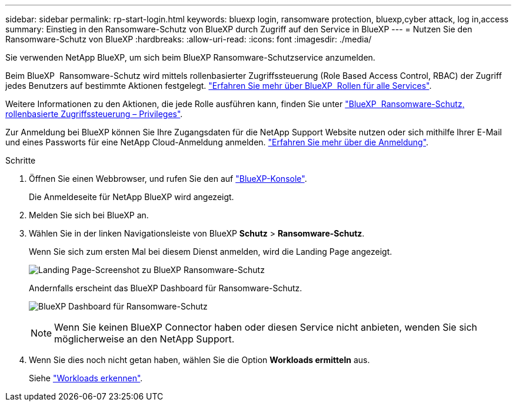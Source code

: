 ---
sidebar: sidebar 
permalink: rp-start-login.html 
keywords: bluexp login, ransomware protection, bluexp,cyber attack, log in,access 
summary: Einstieg in den Ransomware-Schutz von BlueXP durch Zugriff auf den Service in BlueXP 
---
= Nutzen Sie den Ransomware-Schutz von BlueXP
:hardbreaks:
:allow-uri-read: 
:icons: font
:imagesdir: ./media/


[role="lead"]
Sie verwenden NetApp BlueXP, um sich beim BlueXP Ransomware-Schutzservice anzumelden.

Beim BlueXP  Ransomware-Schutz wird mittels rollenbasierter Zugriffssteuerung (Role Based Access Control, RBAC) der Zugriff jedes Benutzers auf bestimmte Aktionen festgelegt. https://docs.netapp.com/us-en/bluexp-setup-admin/reference-iam-predefined-roles.html["Erfahren Sie mehr über BlueXP  Rollen für alle Services"^].

Weitere Informationen zu den Aktionen, die jede Rolle ausführen kann, finden Sie unter link:rp-reference-roles.html["BlueXP  Ransomware-Schutz, rollenbasierte Zugriffssteuerung – Privileges"].

Zur Anmeldung bei BlueXP können Sie Ihre Zugangsdaten für die NetApp Support Website nutzen oder sich mithilfe Ihrer E-Mail und eines Passworts für eine NetApp Cloud-Anmeldung anmelden. https://docs.netapp.com/us-en/cloud-manager-setup-admin/task-logging-in.html["Erfahren Sie mehr über die Anmeldung"^].

.Schritte
. Öffnen Sie einen Webbrowser, und rufen Sie den auf https://console.bluexp.netapp.com/["BlueXP-Konsole"^].
+
Die Anmeldeseite für NetApp BlueXP wird angezeigt.

. Melden Sie sich bei BlueXP an.
. Wählen Sie in der linken Navigationsleiste von BlueXP *Schutz* > *Ransomware-Schutz*.
+
Wenn Sie sich zum ersten Mal bei diesem Dienst anmelden, wird die Landing Page angezeigt.

+
image:screen-landing.png["Landing Page-Screenshot zu BlueXP Ransomware-Schutz"]

+
Andernfalls erscheint das BlueXP Dashboard für Ransomware-Schutz.

+
image:screen-dashboard2.png["BlueXP Dashboard für Ransomware-Schutz"]

+

NOTE: Wenn Sie keinen BlueXP Connector haben oder diesen Service nicht anbieten, wenden Sie sich möglicherweise an den NetApp Support.

. Wenn Sie dies noch nicht getan haben, wählen Sie die Option *Workloads ermitteln* aus.
+
Siehe link:rp-start-discover.html["Workloads erkennen"].


